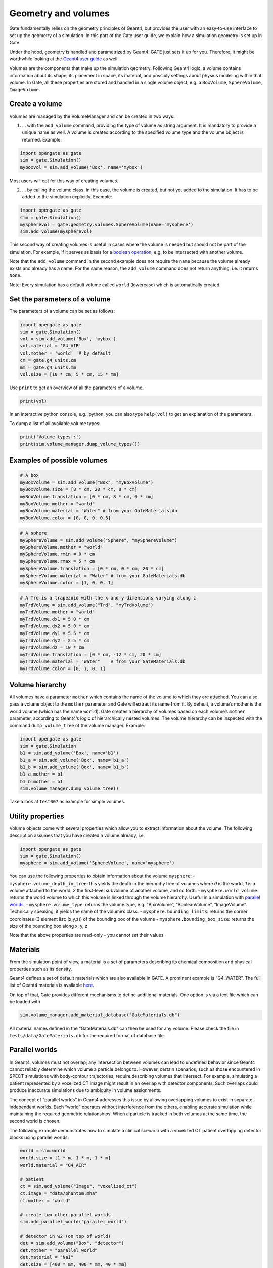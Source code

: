 Geometry and volumes
====================

Gate fundamentally relies on the geometry principles of Geant4, but
provides the user with an easy-to-use interface to set up the geometry
of a simulation. In this part of the Gate user guide, we explain how a
simulation geometry is set up in Gate.

Under the hood, geometry is handled and parametrized by Geant4. GATE
just sets it up for you. Therefore, it might be worthwhile looking at
the `Geant4 user
guide <http://geant4-userdoc.web.cern.ch/geant4-userdoc/UsersGuides/ForApplicationDeveloper/html/Detector/Geometry/geomSolids.html#constructed-solid-geometry-csg-solids>`__
as well.

Volumes are the components that make up the simulation geometry.
Following Geant4 logic, a volume contains information about its shape,
its placement in space, its material, and possibly settings about
physics modeling within that volume. In Gate, all these properties are
stored and handled in a single volume object, e.g. a ``BoxVolume``,
``SphereVolume``, ``ImageVolume``.

Create a volume
---------------

Volumes are managed by the VolumeManager and can be created in two ways:

1) … with the ``add_volume`` command, providing the type of volume as
   string argument. It is mandatory to provide a unique name as well. A
   volume is created according to the specified volume type and the
   volume object is returned. Example:

.. code:: python

   import opengate as gate
   sim = gate.Simulation()
   myboxvol = sim.add_volume('Box', name='mybox')

Most users will opt for this way of creating volumes.

2) … by calling the volume class. In this case, the volume is created,
   but not yet added to the simulation. It has to be added to the
   simulation explicitly. Example:

.. code:: python

   import opengate as gate
   sim = gate.Simulation()
   myspherevol = gate.geometry.volumes.SphereVolume(name='mysphere')
   sim.add_volume(myspherevol)

This second way of creating volumes is useful in cases where the volume
is needed but should not be part of the simulation. For example, if it
serves as basis for a `boolean operation <#boolean-volumes>`__, e.g. to
be intersected with another volume.

Note that the ``add_volume`` command in the second example does not
require the ``name`` because the volume already exists and already has a
name. For the same reason, the ``add_volume`` command does not return
anything, i.e. it returns ``None``.

Note: Every simulation has a default volume called ``world`` (lowercase)
which is automatically created.

Set the parameters of a volume
------------------------------

The parameters of a volume can be set as follows:

.. code:: python

   import opengate as gate
   sim = gate.Simulation()
   vol = sim.add_volume('Box', 'mybox')
   vol.material = 'G4_AIR'
   vol.mother = 'world'  # by default
   cm = gate.g4_units.cm
   mm = gate.g4_units.mm
   vol.size = [10 * cm, 5 * cm, 15 * mm]

Use ``print`` to get an overview of all the parameters of a volume:

.. code:: python

   print(vol)

In an interactive python console, e.g. ipython, you can also type
``help(vol)`` to get an explanation of the parameters.

To dump a list of all available volume types:

.. code:: python

   print('Volume types :')
   print(sim.volume_manager.dump_volume_types())

Examples of possible volumes
----------------------------

.. code:: python

   # A box
   myBoxVolume = sim.add_volume("Box", "myBoxVolume")
   myBoxVolume.size = [8 * cm, 20 * cm, 8 * cm]
   myBoxVolume.translation = [0 * cm, 8 * cm, 0 * cm]
   myBoxVolume.mother = "world"
   myBoxVolume.material = "Water" # from your GateMaterials.db
   myBoxVolume.color = [0, 0, 0, 0.5]


.. code:: python

   # A sphere
   mySphereVolume = sim.add_volume("Sphere", "mySphereVolume")
   mySphereVolume.mother = "world"
   mySphereVolume.rmin = 0 * cm
   mySphereVolume.rmax = 5 * cm
   mySphereVolume.translation = [0 * cm, 0 * cm, 20 * cm]
   mySphereVolume.material = "Water" # from your GateMaterials.db
   mySphereVolume.color = [1, 0, 0, 1]


.. code:: python

   # A Trd is a trapezoid with the x and y dimensions varying along z
   myTrdVolume = sim.add_volume("Trd", "myTrdVolume")
   myTrdVolume.mother = "world"
   myTrdVolume.dx1 = 5.0 * cm
   myTrdVolume.dx2 = 5.0 * cm
   myTrdVolume.dy1 = 5.5 * cm
   myTrdVolume.dy2 = 2.5 * cm
   myTrdVolume.dz = 10 * cm
   myTrdVolume.translation = [0 * cm, -12 * cm, 20 * cm]
   myTrdVolume.material = "Water"    # from your GateMaterials.db
   myTrdVolume.color = [0, 1, 0, 1]


Volume hierarchy
----------------

All volumes have a parameter ``mother`` which contains the name of the
volume to which they are attached. You can also pass a volume object to
the ``mother`` parameter and Gate will extract its name from it. By
default, a volume’s mother is the world volume (which has the name
``world``). Gate creates a hierarchy of volumes based on each volume’s
``mother`` parameter, according to Geant4’s logic of hierarchically
nested volumes. The volume hierarchy can be inspected with the command
``dump_volume_tree`` of the volume manager. Example:

.. code:: python

   import opengate as gate
   sim = gate.Simulation
   b1 = sim.add_volume('Box', name='b1')
   b1_a = sim.add_volume('Box', name='b1_a')
   b1_b = sim.add_volume('Box', name='b1_b')
   b1_a.mother = b1
   b1_b.mother = b1
   sim.volume_manager.dump_volume_tree()

Take a look at ``test007`` as example for simple volumes.

Utility properties
------------------

Volume objects come with several properties which allow you to extract
information about the volume. The following description assumes that you
have created a volume already, i.e.

.. code:: python

   import opengate as gate
   sim = gate.Simulation()
   mysphere = sim.add_volume('SphereVolume', name='mysphere')

You can use the following properties to obtain information about the
volume ``mysphere``: - ``mysphere.volume_depth_in_tree``: this yields
the depth in the hierarchy tree of volumes where *0* is the world, *1*
is a volume attached to the world, *2* the first-level subvolume of
another volume, and so forth. - ``mysphere.world_volume``: returns the
world volume to which this volume is linked through the volume
hierarchy. Useful in a simulation with `parallel
worlds <#parallel-worlds>`__. - ``mysphere.volume_type``: returns the
volume type, e.g. “BoxVolume”, “BooleanVolume”, “ImageVolume”.
Technically speaking, it yields the name of the volume’s class. -
``mysphere.bounding_limits``: returns the corner coordinates (3 element
list: (x,y,z)) of the bounding box of the volume -
``mysphere.bounding_box_size``: returns the size of the bounding box
along x, y, z

Note that the above properties are read-only - you cannot set their
values.

Materials
---------

From the simulation point of view, a material is a set of parameters
describing its chemical composition and physical properties such as its
density.

Geant4 defines a set of default materials which are also available in
GATE. A prominent example is “G4_WATER”. The full list of Geant4
materials is available
`here <https://geant4-userdoc.web.cern.ch/UsersGuides/ForApplicationDeveloper/html/Appendix/materialNames.html>`__.

On top of that, Gate provides different mechanisms to define additional
materials. One option is via a text file which can be loaded with

.. code:: python

   sim.volume_manager.add_material_database("GateMaterials.db")

All material names defined in the “GateMaterials.db” can then be used
for any volume. Please check the file in ``tests/data/GateMaterials.db``
for the required format of database file.

.. raw:: html

   <!--
   Alternatively, materials can be created within a simulation script with the following command:

   ```python
   import opengate
   gate.volume_manager.new_material("mylar", 1.38 * gcm3, ["H", "C", "O"], [0.04196, 0.625016, 0.333024])
   ```

   This function creates a material named "mylar", with the given mass density and the composition (H C and O here) described as a vector of percentages. Note that the weights are normalized. The created material can then be used for any volume.
   -->

Parallel worlds
---------------

In Geant4, volumes must not overlap; any intersection between volumes can lead to undefined behavior since Geant4 cannot reliably determine which volume a particle belongs to. However, certain scenarios, such as those encountered in SPECT simulations with body-contour trajectories, require describing volumes that intersect. For example, simulating a patient represented by a voxelized CT image might result in an overlap with detector components. Such overlaps could produce inaccurate simulations due to ambiguity in volume assignments.

The concept of “parallel worlds” in Geant4 addresses this issue by allowing overlapping volumes to exist in separate, independent worlds. Each “world” operates without interference from the others, enabling accurate simulation while maintaining the required geometric relationships. When a particle is tracked in both volumes at the same time, the second world is chosen.

The following example demonstrates how to simulate a clinical scenario with a voxelized CT patient overlapping detector blocks using parallel worlds:


.. code:: python

    world = sim.world
    world.size = [1 * m, 1 * m, 1 * m]
    world.material = "G4_AIR"

    # patient
    ct = sim.add_volume("Image", "voxelized_ct")
    ct.image = "data/phantom.mha"
    ct.mother = "world"

    # create two other parallel worlds
    sim.add_parallel_world("parallel_world")

    # detector in w2 (on top of world)
    det = sim.add_volume("Box", "detector")
    det.mother = "parallel_world"
    det.material = "NaI"
    det.size = [400 * mm, 400 * mm, 40 * mm]
    det.translation = [0, 0, 100 * mm]

In this setup, the voxelized CT is placed in the primary world, representing the patient anatomy and the detector is placed in a parallel world to avoid conflicts with the CT volume.


Examples of complex geometries: Linac, SPECT, PET, phantoms
-----------------------------------------------------------

Examples of complex nested geometries, partly relying on boolean and
repeat operations, can be found in the subpackages
``opengate.contrib.pet``, ``opengate.contrib.spect``,
``opengate.contrib.linacs``, ``opengate.contrib.phantoms``. Also have a
look at some of the tests that use these geometries, e.g. ``test015``
(iec phantom), ``test019`` (linac Elekta), ``test028`` (SPECT GE NM670),
``test037`` (Philips Vereos PET).
